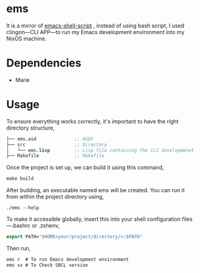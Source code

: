 * ems 

It is a mirror of  [[https://github.com/eldriv/scripts/tree/main/emacs-shell-script][emacs-shell-script]] , instead of using bash script, I used clingon—CLI APP—to run my Emacs development environment into my NixOS machine.

* Dependencies
- Marie

* Usage

To ensure everything works correctly, it's important to have the right directory structure,
#+begin_src lisp
├── ems.asd              ;; ASDF
├── src                  ;; Directory
│   └── ems.lisp         ;; Lisp file containing the CLI developmenet
├── Makefile             ;; Makefile
#+end_src
Once the project is set up, we can build it using this command,
#+begin_src makefile
make build
#+end_src
After building, an executable named ems will be created. You can run it from within the project directory using,
#+begin_src
./ems --help 
#+end_src
To make it accessible globally, insert this into your shell configuration files—.bashrc or .zshenv,
#+begin_src lisp
export PATH="$HOME<your/project/directory/>:$PATH"
#+end_Src
Then run,
#+begin_Src lisp
ems r  # To run Emacs development environment
ems sv # To Check SBCL version
#+end_Src
